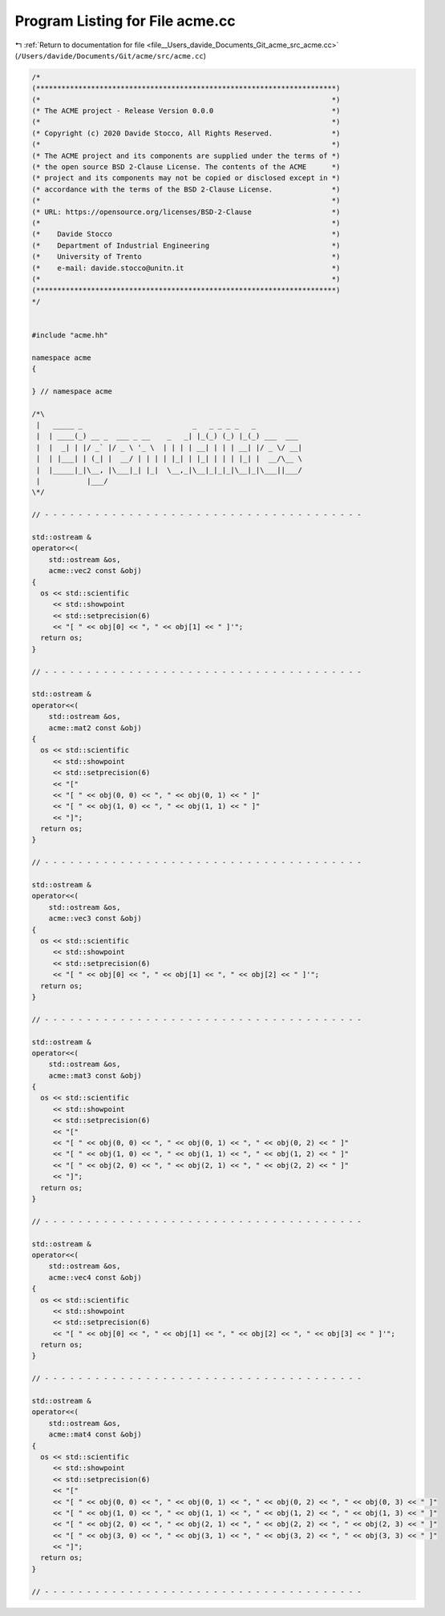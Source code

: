 
.. _program_listing_file__Users_davide_Documents_Git_acme_src_acme.cc:

Program Listing for File acme.cc
================================

|exhale_lsh| :ref:`Return to documentation for file <file__Users_davide_Documents_Git_acme_src_acme.cc>` (``/Users/davide/Documents/Git/acme/src/acme.cc``)

.. |exhale_lsh| unicode:: U+021B0 .. UPWARDS ARROW WITH TIP LEFTWARDS

.. code-block:: cpp

   /*
   (***********************************************************************)
   (*                                                                     *)
   (* The ACME project - Release Version 0.0.0                            *)
   (*                                                                     *)
   (* Copyright (c) 2020 Davide Stocco, All Rights Reserved.              *)
   (*                                                                     *)
   (* The ACME project and its components are supplied under the terms of *)
   (* the open source BSD 2-Clause License. The contents of the ACME      *)
   (* project and its components may not be copied or disclosed except in *)
   (* accordance with the terms of the BSD 2-Clause License.              *)
   (*                                                                     *)
   (* URL: https://opensource.org/licenses/BSD-2-Clause                   *)
   (*                                                                     *)
   (*    Davide Stocco                                                    *)
   (*    Department of Industrial Engineering                             *)
   (*    University of Trento                                             *)
   (*    e-mail: davide.stocco@unitn.it                                   *)
   (*                                                                     *)
   (***********************************************************************)
   */
   
   
   #include "acme.hh"
   
   namespace acme
   {
   
   } // namespace acme
   
   /*\
    |   _____ _                          _   _ _ _ _   _           
    |  | ____(_) __ _  ___ _ __    _   _| |_(_) (_) |_(_) ___  ___ 
    |  |  _| | |/ _` |/ _ \ '_ \  | | | | __| | | | __| |/ _ \/ __|
    |  | |___| | (_| |  __/ | | | | |_| | |_| | | | |_| |  __/\__ \
    |  |_____|_|\__, |\___|_| |_|  \__,_|\__|_|_|_|\__|_|\___||___/
    |           |___/                                              
   \*/
   
   // - - - - - - - - - - - - - - - - - - - - - - - - - - - - - - - - - - - - - -
   
   std::ostream &
   operator<<(
       std::ostream &os,
       acme::vec2 const &obj)
   {
     os << std::scientific
        << std::showpoint
        << std::setprecision(6)
        << "[ " << obj[0] << ", " << obj[1] << " ]'";
     return os;
   }
   
   // - - - - - - - - - - - - - - - - - - - - - - - - - - - - - - - - - - - - - -
   
   std::ostream &
   operator<<(
       std::ostream &os,
       acme::mat2 const &obj)
   {
     os << std::scientific
        << std::showpoint
        << std::setprecision(6)
        << "["
        << "[ " << obj(0, 0) << ", " << obj(0, 1) << " ]"
        << "[ " << obj(1, 0) << ", " << obj(1, 1) << " ]"
        << "]";
     return os;
   }
   
   // - - - - - - - - - - - - - - - - - - - - - - - - - - - - - - - - - - - - - -
   
   std::ostream &
   operator<<(
       std::ostream &os,
       acme::vec3 const &obj)
   {
     os << std::scientific
        << std::showpoint
        << std::setprecision(6)
        << "[ " << obj[0] << ", " << obj[1] << ", " << obj[2] << " ]'";
     return os;
   }
   
   // - - - - - - - - - - - - - - - - - - - - - - - - - - - - - - - - - - - - - -
   
   std::ostream &
   operator<<(
       std::ostream &os,
       acme::mat3 const &obj)
   {
     os << std::scientific
        << std::showpoint
        << std::setprecision(6)
        << "["
        << "[ " << obj(0, 0) << ", " << obj(0, 1) << ", " << obj(0, 2) << " ]"
        << "[ " << obj(1, 0) << ", " << obj(1, 1) << ", " << obj(1, 2) << " ]"
        << "[ " << obj(2, 0) << ", " << obj(2, 1) << ", " << obj(2, 2) << " ]"
        << "]";
     return os;
   }
   
   // - - - - - - - - - - - - - - - - - - - - - - - - - - - - - - - - - - - - - -
   
   std::ostream &
   operator<<(
       std::ostream &os,
       acme::vec4 const &obj)
   {
     os << std::scientific
        << std::showpoint
        << std::setprecision(6)
        << "[ " << obj[0] << ", " << obj[1] << ", " << obj[2] << ", " << obj[3] << " ]'";
     return os;
   }
   
   // - - - - - - - - - - - - - - - - - - - - - - - - - - - - - - - - - - - - - -
   
   std::ostream &
   operator<<(
       std::ostream &os,
       acme::mat4 const &obj)
   {
     os << std::scientific
        << std::showpoint
        << std::setprecision(6)
        << "["
        << "[ " << obj(0, 0) << ", " << obj(0, 1) << ", " << obj(0, 2) << ", " << obj(0, 3) << " ]"
        << "[ " << obj(1, 0) << ", " << obj(1, 1) << ", " << obj(1, 2) << ", " << obj(1, 3) << " ]"
        << "[ " << obj(2, 0) << ", " << obj(2, 1) << ", " << obj(2, 2) << ", " << obj(2, 3) << " ]"
        << "[ " << obj(3, 0) << ", " << obj(3, 1) << ", " << obj(3, 2) << ", " << obj(3, 3) << " ]"
        << "]";
     return os;
   }
   
   // - - - - - - - - - - - - - - - - - - - - - - - - - - - - - - - - - - - - - -
   

